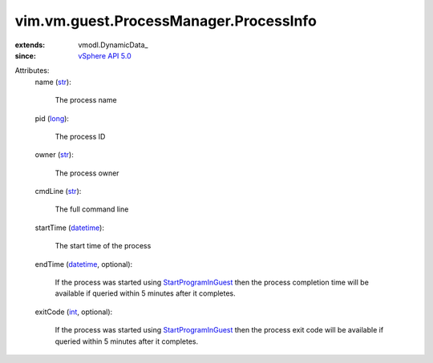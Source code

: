 
vim.vm.guest.ProcessManager.ProcessInfo
=======================================
  
:extends: vmodl.DynamicData_
:since: `vSphere API 5.0 <vim/version.rst#vimversionversion7>`_

Attributes:
    name (`str <https://docs.python.org/2/library/stdtypes.html>`_):

       The process name
    pid (`long <https://docs.python.org/2/library/stdtypes.html>`_):

       The process ID
    owner (`str <https://docs.python.org/2/library/stdtypes.html>`_):

       The process owner
    cmdLine (`str <https://docs.python.org/2/library/stdtypes.html>`_):

       The full command line
    startTime (`datetime <https://docs.python.org/2/library/stdtypes.html>`_):

       The start time of the process
    endTime (`datetime <https://docs.python.org/2/library/stdtypes.html>`_, optional):

       If the process was started using `StartProgramInGuest <vim/vm/guest/ProcessManager.rst#startProgram>`_ then the process completion time will be available if queried within 5 minutes after it completes.
    exitCode (`int <https://docs.python.org/2/library/stdtypes.html>`_, optional):

       If the process was started using `StartProgramInGuest <vim/vm/guest/ProcessManager.rst#startProgram>`_ then the process exit code will be available if queried within 5 minutes after it completes.
